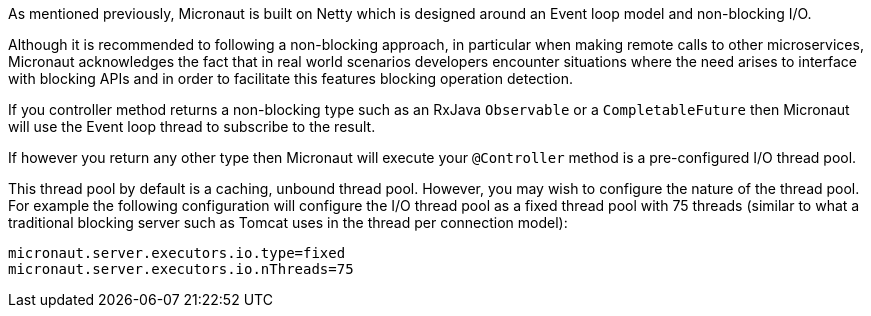 As mentioned previously, Micronaut is built on Netty which is designed around an Event loop model and non-blocking I/O.

Although it is recommended to following a non-blocking approach, in particular when making remote calls to other microservices, Micronaut acknowledges the fact that in real world scenarios developers encounter situations where the need arises to interface with blocking APIs and in order to facilitate this features blocking operation detection.

If you controller method returns a non-blocking type such as an RxJava `Observable` or a `CompletableFuture` then Micronaut will use the Event loop thread to subscribe to the result.

If however you return any other type then Micronaut will execute your `@Controller` method is a pre-configured I/O thread pool.

This thread pool by default is a caching, unbound thread pool. However, you may wish to configure the nature of the thread pool. For example the following configuration will configure the I/O thread pool as a fixed thread pool with 75 threads (similar to what a traditional blocking server such as Tomcat uses in the thread per connection model):

[source,yaml]
----
micronaut.server.executors.io.type=fixed
micronaut.server.executors.io.nThreads=75
----
